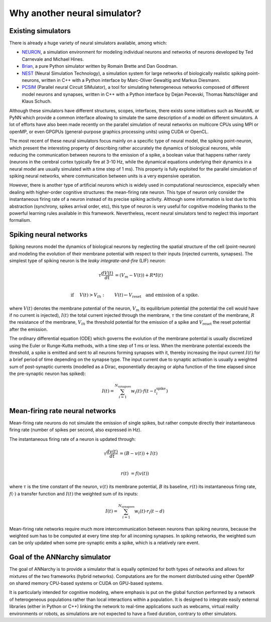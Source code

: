 **********************************
Why another neural simulator?
**********************************

Existing simulators
============================

There is already a huge variety of neural simulators available, among which:

* `NEURON <http://www.neuron.yale.edu/neuron>`_, a simulation environment for modeling individual neurons and networks of neurons developed by Ted Carnevale and Michael Hines.
* `Brian <http://briansimulator.org>`_, a pure Python simulator written by Romain Brette and Dan Goodman.
* `NEST <http://www.nest-initiative.org>`_ (Neural Simulation Technology), a simulation system for large networks of biologically realistic spiking point-neurons, written in C++ with a Python interface by Marc-Oliver Gewaltig and Markus Diesmann.
* `PCSIM <http://www.lsm.tugraz.at/pcsim>`_ (Parallel neural Circuit SIMulator), a tool for simulating heterogeneous networks composed of different model neurons and synapses, written in C++ with a Python interface by Dejan Pecevski, Thomas Natschläger and Klaus Schuch.      
   
Although these simulators have different structures, scopes, interfaces, there exists some initiatives such as NeuroML or PyNN which provide a common interface allowing to simulate the same description of a model on different simulators. A lot of efforts have also been made recently on the parallel simulation of neural networks on multicore CPUs using MPI or openMP, or even GPGPUs (general-purpose graphics processing units) using CUDA or OpenCL. 

The most recent of these neural simulators focus mainly on a specific type of neural model, the spiking point-neuron, which present the interesting property of describing rather accurately the dynamics of biological neurons, while reducing the communication between neurons to the emission of a spike, a boolean value that happens rather rarely (neurons in the cerebral cortex typically fire at 3-10 Hz, while the dynamical equations underlying their dynamics in a neural model are usually simulated with a time step of 1 ms). This property is fully exploited for the parallel simulation of spiking neural networks, where communication between units is a very expensive operation. 

However, there is another type of artificial neurons which is widely used in computational neuroscience, especially when dealing with higher-order cognitive structures: the mean-firing rate neuron. This type of neuron only consider the instantaneous firing rate of a neuron instead of its precise spiking activity. Although some information is lost due to this abstraction (synchrony, spikes arrival order, etc), this type of neuron is very useful for cognitive modeling thanks to the powerful learning rules available in this framework. Nevertheless, recent neural simulators tend to neglect this important formalism.

Spiking neural networks
================================

Spiking neurons model the dynamics of biological neurons by neglecting the spatial structure of the cell (point-neuron) and modeling the evolution of their membrane potential with respect to their inputs (injected currents, synapses). The simplest type of spiking neuron is the *leaky integrate-and-fire* (LIF) neuron:

.. math::

     \tau \frac{d V(t)}{dt} &= (V_m - V(t))  + R * I(t) \\
         
     \text{if} &\quad V(t) > V_{th} : \qquad V(t) \gets V_{\text{reset}} \quad \text{and emission of a spike.}
     
where :math:`V(t)` denotes the membrane potential of the neuron, :math:`V_m` its equilibrium potential (the potential the cell would have if no current is injected), :math:`I(t)` the total current injected through the membrane, :math:`\tau` the time constant of the membrane, :math:`R` the resistance of the membrane, :math:`V_{th}` the threshold potential for the emission of a spike and :math:`V_{\text{reset}}` the reset potential after the emission.

The ordinary differential equation (ODE) which governs the evolution of the membrane potential is usually discretized using the Euler or Runge-Kutta methods, with a time step of 1 ms or less. When the membrane potential exceeds the threshold, a spike is emitted and sent to all neurons forming synapses with it, thereby increasing the input current :math:`I(t)` for a brief period of time depending on the synapse type. The input current due to synaptic activation is usually a weighted sum of post-synaptic currents (modelled as a Dirac, exponentially decaying or alpha function of the time elapsed since the pre-synaptic neuron has spiked):

.. math::

    I(t) = \sum_{i=1}^{N_{\text{synapses}}} w_i (t) \cdot f(t - t^{\text{spike}}_i )

Mean-firing rate neural networks
=============================================

Mean-firing rate neurons do not simulate the emission of single spikes, but rather compute directly their instantaneous firing rate (number of spikes per second, also expressed in Hz). 

The instantaneous firing rate of a neuron is updated through:

.. math::

    \tau \frac{dv(t)}{dt} &= ( B - v(t)) + I(t) \\ 
           
    r(t) & = f( v(t) )
    
where :math:`\tau` is the time constant of the neuron, :math:`v(t)` its membrane potential, :math:`B` its baseline, :math:`r(t)` its instantaneous firing rate, :math:`f(\cdot)` a transfer function and :math:`I(t)` the weighted sum of its inputs:

.. math::

    I(t) = \sum_{i=1}^{N_{\text{synapses}}} w_i (t) \cdot r_i (t - d)


Mean-firing rate networks require much more intercommunication between neurons than spiking neurons, because the weighted sum has to be computed at every time step for all incoming synapses. In spiking networks, the weighted sum can be only updated when some pre-synaptic emits a spike, which is a relatively rare event. 

Goal of the ANNarchy simulator
=======================================

The goal of ANNarchy is to provide a simulator that is equally optimized for both types of networks and allows for mixtures of the two frameworks (hybrid networks). Computations are for the moment distributed using either OpenMP on shared memory CPU-based systems or CUDA on GPU-based systems. 

It is particularly intended for cognitive modeling, where emphasis is put on the global function performed by a network of heterogeneous populations rather than local interactions within a population. It is designed to integrate easily external libraries (either in Python or C++) linking the network to real-time applications such as webcams, virtual reality environments or robots, as simulations are not expected to have a fixed duration, contrary to other simulators.







